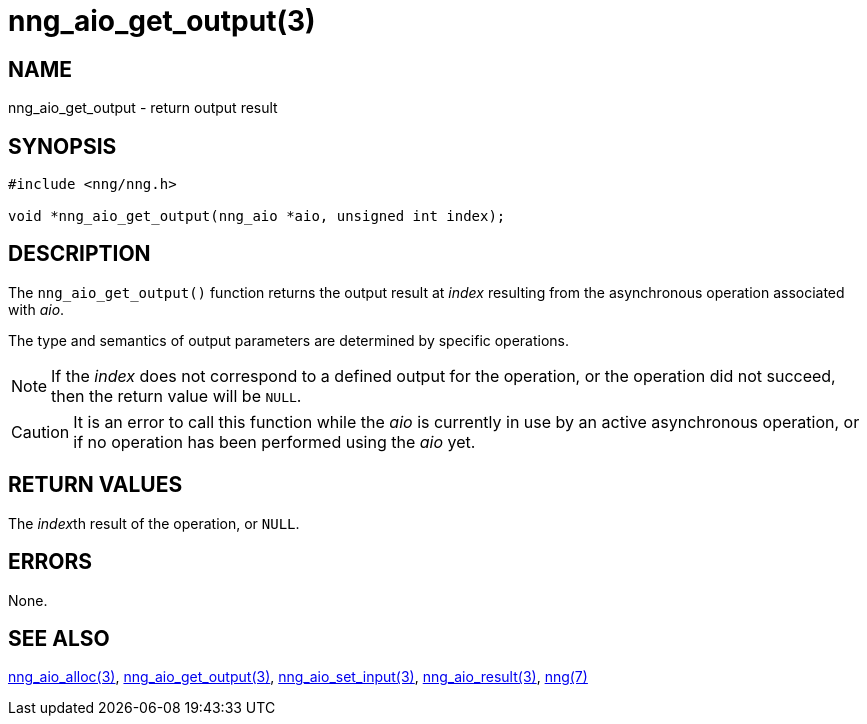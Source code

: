 = nng_aio_get_output(3)
//
// Copyright 2018 Staysail Systems, Inc. <info@staysail.tech>
// Copyright 2018 Capitar IT Group BV <info@capitar.com>
//
// This document is supplied under the terms of the MIT License, a
// copy of which should be located in the distribution where this
// file was obtained (LICENSE.txt).  A copy of the license may also be
// found online at https://opensource.org/licenses/MIT.
//

== NAME

nng_aio_get_output - return output result

== SYNOPSIS

[source, c]
-----------
#include <nng/nng.h>

void *nng_aio_get_output(nng_aio *aio, unsigned int index);
-----------

== DESCRIPTION

The `nng_aio_get_output()` function returns the output result at _index_
resulting from the asynchronous operation associated with _aio_.

The type and semantics of output parameters are determined by specific
operations.

NOTE: If the _index_ does not correspond to a defined output for the operation,
or the operation did not succeed, then the return value will be `NULL`.

CAUTION: It is an error to call this function while the _aio_ is currently
in use by an active asynchronous operation, or if no operation has been
performed using the _aio_ yet.

== RETURN VALUES

The __index__th result of the operation, or `NULL`.

== ERRORS

None.

== SEE ALSO

<<nng_aio_alloc#,nng_aio_alloc(3)>>,
<<nng_aio_get_output#,nng_aio_get_output(3)>>,
<<nng_aio_set_input#,nng_aio_set_input(3)>>,
<<nng_aio_result#,nng_aio_result(3)>>,
<<nng#,nng(7)>>
